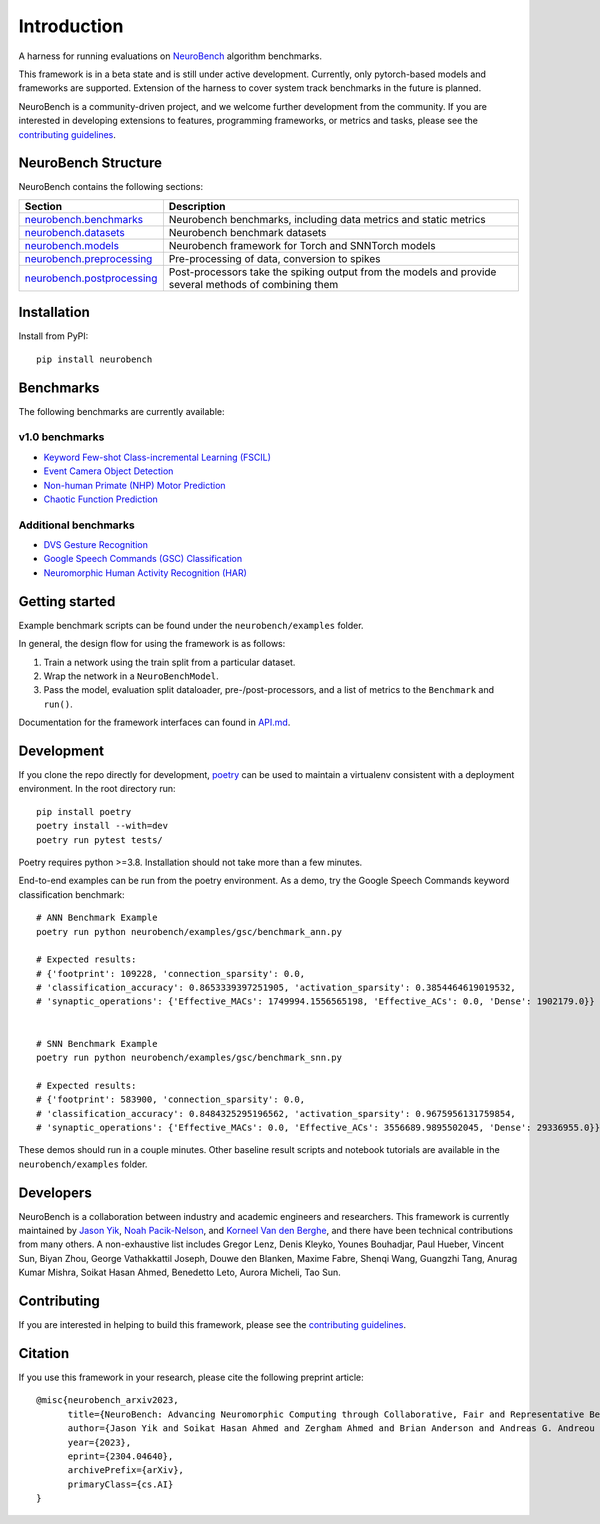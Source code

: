 ============
Introduction
============

A harness for running evaluations on
`NeuroBench <https://neurobench.ai>`__ algorithm benchmarks.

This framework is in a beta state and is still under active development.
Currently, only pytorch-based models and frameworks are supported.
Extension of the harness to cover system track benchmarks in the future
is planned.

NeuroBench is a community-driven project, and we welcome further
development from the community. If you are interested in developing
extensions to features, programming frameworks, or metrics and tasks,
please see the `contributing guidelines <CONTRIBUTING.rst>`__.

NeuroBench Structure
---------------------

NeuroBench contains the following sections:

.. list-table:: 
   :widths: 20 60

   * - **Section**
     - **Description**
   * - `neurobench.benchmarks <docs/neurobench.benchmarks.rst>`__
     - Neurobench benchmarks, including data metrics and static metrics
   * - `neurobench.datasets <docs/neurobench.datasets.rst>`__
     - Neurobench benchmark datasets
   * - `neurobench.models <docs/neurobench.models.rst>`__
     - Neurobench framework for Torch and SNNTorch models
   * - `neurobench.preprocessing <docs/neurobench.preprocessing.rst>`__
     - Pre-processing of data, conversion to spikes
   * - `neurobench.postprocessing <docs/neurobench.postprocessing.rst>`__
     - Post-processors take the spiking output from the models and provide several methods of combining them

Installation
------------

Install from PyPI:

::

   pip install neurobench

Benchmarks
----------

The following benchmarks are currently available:

v1.0 benchmarks
~~~~~~~~~~~~~~~
- `Keyword Few-shot Class-incremental Learning (FSCIL) <neurobench/examples/mswc_fscil>`__
- `Event Camera Object Detection <neurobench/examples/obj_detection>`__
- `Non-human Primate (NHP) Motor Prediction <neurobench/examples/primate_reaching>`__
- `Chaotic Function Prediction <neurobench/examples/mackey_glass>`__

Additional benchmarks
~~~~~~~~~~~~~~~~~~~~~
- `DVS Gesture Recognition <neurobench/examples/dvs_gesture>`__
- `Google Speech Commands (GSC) Classification <neurobench/examples/gsc>`__
- `Neuromorphic Human Activity Recognition (HAR) <neurobench/examples/nehar>`__

Getting started
---------------

Example benchmark scripts can be found under the ``neurobench/examples``
folder.

In general, the design flow for using the framework is as follows:

1. Train a network using the train split from a particular dataset.
2. Wrap the network in a ``NeuroBenchModel``.
3. Pass the model, evaluation split dataloader, pre-/post-processors,
   and a list of metrics to the ``Benchmark`` and ``run()``.

Documentation for the framework interfaces can found in
`API.md <API.md>`__.

Development
-----------

If you clone the repo directly for development, `poetry <https://pypi.org/project/poetry/>`__ 
can be used to maintain a virtualenv consistent with a deployment environment. In the
root directory run:

::

   pip install poetry
   poetry install --with=dev
   poetry run pytest tests/

Poetry requires python >=3.8. Installation should not take more than a few minutes.

End-to-end examples can be run from the poetry environment. As a demo, try the 
Google Speech Commands keyword classification benchmark:

::

   # ANN Benchmark Example
   poetry run python neurobench/examples/gsc/benchmark_ann.py
   
   # Expected results:
   # {'footprint': 109228, 'connection_sparsity': 0.0,
   # 'classification_accuracy': 0.8653339397251905, 'activation_sparsity': 0.3854464619019532, 
   # 'synaptic_operations': {'Effective_MACs': 1749994.1556565198, 'Effective_ACs': 0.0, 'Dense': 1902179.0}}


   # SNN Benchmark Example
   poetry run python neurobench/examples/gsc/benchmark_snn.py
   
   # Expected results:
   # {'footprint': 583900, 'connection_sparsity': 0.0,
   # 'classification_accuracy': 0.8484325295196562, 'activation_sparsity': 0.9675956131759854, 
   # 'synaptic_operations': {'Effective_MACs': 0.0, 'Effective_ACs': 3556689.9895502045, 'Dense': 29336955.0}}

These demos should run in a couple minutes. Other baseline result scripts and notebook
tutorials are available in the ``neurobench/examples`` folder.

Developers
----------

NeuroBench is a collaboration between industry and academic engineers
and researchers. This framework is currently maintained by `Jason
Yik <https://www.linkedin.com/in/jasonlyik/>`__, `Noah
Pacik-Nelson <https://www.linkedin.com/in/noah-pacik-nelson/>`__, and
`Korneel Van den
Berghe <https://www.linkedin.com/in/korneel-van-den-berghe/>`__, and
there have been technical contributions from many others. A
non-exhaustive list includes Gregor Lenz, Denis Kleyko, Younes
Bouhadjar, Paul Hueber, Vincent Sun, Biyan Zhou, George Vathakkattil
Joseph, Douwe den Blanken, Maxime Fabre, Shenqi Wang, Guangzhi Tang,
Anurag Kumar Mishra, Soikat Hasan Ahmed, Benedetto Leto, Aurora Micheli,
Tao Sun.

Contributing
------------

If you are interested in helping to build this framework, please see the
`contributing guidelines <CONTRIBUTING.rst>`__.

Citation
--------

If you use this framework in your research, please cite the following
preprint article:

::

   @misc{neurobench_arxiv2023,
         title={NeuroBench: Advancing Neuromorphic Computing through Collaborative, Fair and Representative Benchmarking}, 
         author={Jason Yik and Soikat Hasan Ahmed and Zergham Ahmed and Brian Anderson and Andreas G. Andreou and Chiara Bartolozzi and Arindam Basu and Douwe den Blanken and Petrut Bogdan and Sander Bohte and Younes Bouhadjar and Sonia Buckley and Gert Cauwenberghs and Federico Corradi and Guido de Croon and Andreea Danielescu and Anurag Daram and Mike Davies and Yigit Demirag and Jason Eshraghian and Jeremy Forest and Steve Furber and Michael Furlong and Aditya Gilra and Giacomo Indiveri and Siddharth Joshi and Vedant Karia and Lyes Khacef and James C. Knight and Laura Kriener and Rajkumar Kubendran and Dhireesha Kudithipudi and Gregor Lenz and Rajit Manohar and Christian Mayr and Konstantinos Michmizos and Dylan Muir and Emre Neftci and Thomas Nowotny and Fabrizio Ottati and Ayca Ozcelikkale and Noah Pacik-Nelson and Priyadarshini Panda and Sun Pao-Sheng and Melika Payvand and Christian Pehle and Mihai A. Petrovici and Christoph Posch and Alpha Renner and Yulia Sandamirskaya and Clemens JS Schaefer and André van Schaik and Johannes Schemmel and Catherine Schuman and Jae-sun Seo and Sadique Sheik and Sumit Bam Shrestha and Manolis Sifalakis and Amos Sironi and Kenneth Stewart and Terrence C. Stewart and Philipp Stratmann and Guangzhi Tang and Jonathan Timcheck and Marian Verhelst and Craig M. Vineyard and Bernhard Vogginger and Amirreza Yousefzadeh and Biyan Zhou and Fatima Tuz Zohora and Charlotte Frenkel and Vijay Janapa Reddi},
         year={2023},
         eprint={2304.04640},
         archivePrefix={arXiv},
         primaryClass={cs.AI}
   }
